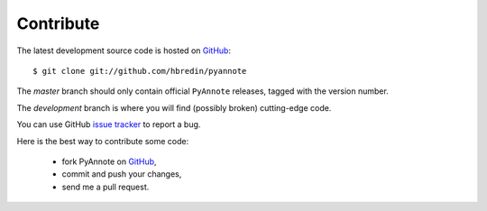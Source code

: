 .. This file is part of PyAnnote

      PyAnnote is free software: you can redistribute it and/or modify
      it under the terms of the GNU General Public License as published by
      the Free Software Foundation, either version 3 of the License, or
      (at your option) any later version.
  
      PyAnnote is distributed in the hope that it will be useful,
      but WITHOUT ANY WARRANTY; without even the implied warranty of
      MERCHANTABILITY or FITNESS FOR A PARTICULAR PURPOSE.  See the
      GNU General Public License for more details.
  
      You should have received a copy of the GNU General Public License
      along with PyAnnote.  If not, see <http://www.gnu.org/licenses/>.

Contribute
==========

The latest development source code is hosted on `GitHub <http://github.com/hbredin/pyannote>`_::

	$ git clone git://github.com/hbredin/pyannote

The *master* branch should only contain official ``PyAnnote`` releases, tagged with the version number. 

The *development* branch is where you will find (possibly broken) cutting-edge code.

You can use GitHub `issue tracker <https://github.com/hbredin/pyannote/issues>`_ to report a bug.

Here is the best way to contribute some code:

	- fork PyAnnote on `GitHub <http://github.com/hbredin/pyannote>`_,
	- commit and push your changes,
	- send me a pull request.


